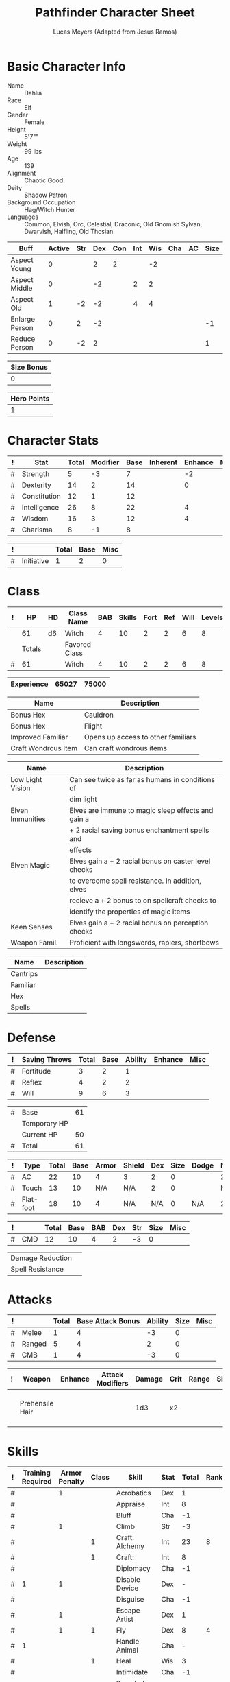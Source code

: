 # -*- org-emphasis-alist: nil -*-

#+TITLE: Pathfinder Character Sheet
#+AUTHOR: Lucas Meyers (Adapted from Jesus Ramos)

* Basic Character Info
  - Name :: Dahlia
  - Race :: Elf
  - Gender :: Female
  - Height :: 5'7""
  - Weight :: 99 lbs
  - Age :: 139
  - Alignment :: Chaotic Good
  - Deity :: Shadow Patron
  - Background Occupation :: Hag/Witch Hunter
  - Languages :: Common, Elvish, Orc, Celestial, Draconic, Old Gnomish
		 Sylvan, Dwarvish, Halfling, Old Thosian

  #+NAME:Buffs
  |----------------+--------+-----+-----+-----+-----+-----+-----+----+------|
  | Buff           | Active | Str | Dex | Con | Int | Wis | Cha | AC | Size |
  |----------------+--------+-----+-----+-----+-----+-----+-----+----+------|
  | Aspect Young   |      0 |     |   2 |   2 |     |  -2 |     |    |      |
  | Aspect Middle  |      0 |     |  -2 |     |   2 |   2 |     |    |      |
  | Aspect Old     |      1 |  -2 |  -2 |     |   4 |   4 |     |    |      |
  | Enlarge Person |      0 |   2 |  -2 |     |     |     |     |    |   -1 |
  | Reduce Person  |      0 |  -2 |   2 |     |     |     |     |    |    1 |
  |----------------+--------+-----+-----+-----+-----+-----+-----+----+------|

  #+NAME:Size
  |------------|
  | Size Bonus |
  |------------|
  |          0 |
  |------------|

  #+NAME:Hero_Points
  |-------------|
  | Hero Points |
  |-------------|
  |           1 |
  |-------------|
  


* Character Stats
  #+NAME:Stats
  |---+--------------+-------+----------+------+----------+---------+------|
  | ! | Stat         | Total | Modifier | Base | Inherent | Enhance | Misc |
  |---+--------------+-------+----------+------+----------+---------+------|
  | # | Strength     |     5 |       -3 |    7 |          |      -2 |      |
  | # | Dexterity    |    14 |        2 |   14 |          |       0 |      |
  | # | Constitution |    12 |        1 |   12 |          |         |      |
  | # | Intelligence |    26 |        8 |   22 |          |       4 |      |
  | # | Wisdom       |    16 |        3 |   12 |          |       4 |      |
  | # | Charisma     |     8 |       -1 |    8 |          |         |      |
  |---+--------------+-------+----------+------+----------+---------+------|
  #+TBLFM: $3=vsum($5..$8)::$4=floor(($3 - 10) / 2)

  #+NAME:Initiative
  |---+------------+-------+------+------|
  | ! |            | Total | Base | Misc |
  |---+------------+-------+------+------|
  | # | Initiative |     1 |    2 |    0 |
  |---+------------+-------+------+------|
  #+TBLFM: @2$3=vsum(@2$4..@2$5)::@2$4=remote(Stats, @3$Modifier)

* Class
  #+NAME:Class
  |---+--------+----+---------------+-----+--------+------+-----+------+--------|
  | ! |     HP | HD | Class Name    | BAB | Skills | Fort | Ref | Will | Levels |
  |---+--------+----+---------------+-----+--------+------+-----+------+--------|
  |   |     61 | d6 | Witch         |   4 |     10 |    2 |   2 |    6 |      8 |
  |---+--------+----+---------------+-----+--------+------+-----+------+--------|
  |   | Totals |    | Favored Class |     |        |      |     |      |        |
  |---+--------+----+---------------+-----+--------+------+-----+------+--------|
  | # |     61 |    | Witch         |   4 |     10 |    2 |   2 |    6 |      8 |
  |---+--------+----+---------------+-----+--------+------+-----+------+--------|
  #+TBLFM: @>$2=vsum(@2..@-2)::@>$5..@>$10=vsum(@2..@-2)

  #+NAME:Experience
  |------------+-------+-------|
  | Experience | 65027 | 75000 |
  |------------+-------+-------|

  #+NAME:Feats
  |---------------------+------------------------------------|
  | Name                | Description                        |
  |---------------------+------------------------------------|
  | Bonus Hex           | Cauldron                           |
  | Bonus Hex           | Flight                             |
  | Improved Familiar   | Opens up access to other familiars |
  | Craft Wondrous Item | Can craft wondrous items           |
  |---------------------+------------------------------------|

  #+NAME:Features
  |------------------+------------------------------------------------------|
  | Name             | Description                                          |
  |------------------+------------------------------------------------------|
  | Low Light Vision | Can see twice as far as humans in conditions of      |
  |                  | dim light                                            |
  | Elven Immunities | Elves are immune to magic sleep effects and gain a   |
  |                  | + 2 racial saving bonus enchantment spells and       |
  |                  | effects                                              |
  | Elven Magic      | Elves gain a + 2 racial bonus on caster level checks |
  |                  | to overcome spell resistance. In addition, elves     |
  |                  | recieve a + 2 bonus to on spellcraft checks to       |
  |                  | identify the properties of magic items               |
  | Keen Senses      | Elves gain a + 2 racial bonus on perception checks   |
  | Weapon Famil.    | Proficient with longswords, rapiers, shortbows       |
  |------------------+------------------------------------------------------|

  #+NAME:ClassFeatures
  |----------+-------------|
  | Name     | Description |
  |----------+-------------|
  | Cantrips |             |
  | Familiar |             |
  | Hex      |             |
  | Spells   |             |
  |----------+-------------|
  
* Defense
  #+NAME:Saves
  |---+---------------+-------+------+---------+---------+------|
  | ! | Saving Throws | Total | Base | Ability | Enhance | Misc |
  |---+---------------+-------+------+---------+---------+------|
  | # | Fortitude     |     3 |    2 |       1 |         |      |
  | # | Reflex        |     4 |    2 |       2 |         |      |
  | # | Will          |     9 |    6 |       3 |         |      |
  |---+---------------+-------+------+---------+---------+------|
  #+TBLFM: $5=remote(Stats,@3$Modifier)::@2$3..@4$3=vsum($4..$7)::@2$4=remote(Class, @>$Fort)::@2$5=remote(Stats, @4$Modifier)::@3$4=remote(Class, @>$Ref)::@4$4=remote(Class, @>$Will)::@4$5=remote(Stats, @6$Modifier)

  #+NAME:HP
  |---+--------------+----|
  | # | Base         | 61 |
  |   | Temporary HP |    |
  |   | Current HP   | 50 |
  |---+--------------+----|
  | # | Total        | 61 |
  |---+--------------+----|
  #+TBLFM: @1$3=remote(Class, @2$HP)::@4$3=@1$3+@2$3

  #+NAME:AC
  |---+-----------+-------+------+-------+--------+-----+------+-------+---------+---------+------|
  | ! | Type      | Total | Base | Armor | Shield | Dex | Size | Dodge | Natural | Deflect | Misc |
  |---+-----------+-------+------+-------+--------+-----+------+-------+---------+---------+------|
  | # | AC        |    22 |   10 |     4 | 3      |   2 |    0 |       |       2 |       2 |      |
  | # | Touch     |    13 |   10 |   N/A | N/A    |   2 |    0 |       |     N/A |       2 |      |
  | # | Flat-foot |    18 |   10 |     4 | N/A    | N/A |    0 | N/A   |       2 |       2 |      |
  |---+-----------+-------+------+-------+--------+-----+------+-------+---------+---------+------|
  #+TBLFM: @2$3..@>$3=vsum($4..$12);N::@2$5=remote(Armor,@2$5)::@4$5=remote(Armor,@2$5)::@2$6=remote(Armor,@3$5)::@2$7..@3$7=remote(Stats,@3$Modifier)::@2$8..@4$8=remote(Size,@2$1)

  #+NAME:CMD
  |---+-----+-------+------+-----+-----+-----+------+------|
  | ! |     | Total | Base | BAB | Dex | Str | Size | Misc |
  |---+-----+-------+------+-----+-----+-----+------+------|
  | # | CMD |    12 |   10 |   4 |   2 |  -3 |    0 |      |
  |---+-----+-------+------+-----+-----+-----+------+------|
  #+TBLFM: @2$3=vsum($4..$9)::@2$5=remote(Class, @>$BAB)::@2$6=remote(Stats, @3$Modifier)::@2$7=remote(Stats, @2$Modifier)::@2$8=remote(Size, @2$1)

  #+NAME:Resistances
  |------------------+---|
  | Damage Reduction |   |
  | Spell Resistance |   |
  |------------------+---|

* Attacks
  #+NAME:Attacks
  |---+--------+-------+-------------------+---------+------+------|
  | ! |        | Total | Base Attack Bonus | Ability | Size | Misc |
  |---+--------+-------+-------------------+---------+------+------|
  | # | Melee  |     1 |                 4 |      -3 |    0 |      |
  | # | Ranged |     5 |                 4 |       2 |    0 |      |
  | # | CMB    |     1 |                 4 |      -3 |    0 |      |
  |---+--------+-------+-------------------+---------+------+------|
  #+TBLFM: @2$3..@4$3=vsum($4..$7)::@2$4..@4$4=remote(Class, @>$BAB)::@2$5=remote(Stats, @2$Modifier)::@2$6=remote(Size, @2$1)::@3$5=remote(Stats, @3$Modifier)::@3$6=remote(Size, @2$1)::@4$5=remote(Stats, @2$Modifier)::@4$6=remote(Size, @2$1)

  #+NAME:Weapons
  |---+-----------------+---------+------------------+--------+------+-------+------+------+-------------------|
  | ! | Weapon          | Enhance | Attack Modifiers | Damage | Crit | Range | Size | Type | Notes             |
  |---+-----------------+---------+------------------+--------+------+-------+------+------+-------------------|
  |   | Prehensile Hair |         |                  |    1d3 | x2   |       |      |      | Uses Int, not str |
  |---+-----------------+---------+------------------+--------+------+-------+------+------+-------------------|

* Skills
  # To mark as a class skill just put a 1 in the class column, org mode doesn't
  # support checkboxes in tables yet. You can add or change the ability the
  # stat depends on by modifying the Stat column. If a skill is affected by
  # armor penalty just mark it with a 1 in the Armor Penalty column
  #+NAME:Skills
  |---+-------------------+---------------+-------+----------------------+------+--------+-------+---------+---------+------|
  | ! | Training Required | Armor Penalty | Class | Skill                | Stat |  Total | Ranks | Ability | Trained | Misc |
  |---+-------------------+---------------+-------+----------------------+------+--------+-------+---------+---------+------|
  | # |                   |             1 |       | Acrobatics           | Dex  |      1 |       |       2 |         |      |
  | # |                   |               |       | Appraise             | Int  |      8 |       |       8 |         |      |
  | # |                   |               |       | Bluff                | Cha  |     -1 |       |      -1 |         |      |
  | # |                   |             1 |       | Climb                | Str  |     -3 |       |      -3 |         |      |
  | # |                   |               |     1 | Craft: Alchemy       | Int  |     23 |     8 |       8 |       3 |    4 |
  | # |                   |               |     1 | Craft:               | Int  |      8 |       |       8 |         |      |
  | # |                   |               |       | Diplomacy            | Cha  |     -1 |       |      -1 |         |      |
  | # |                 1 |             1 |       | Disable Device       | Dex  |      - |       |       2 |         |      |
  | # |                   |               |       | Disguise             | Cha  |     -1 |       |      -1 |         |      |
  | # |                   |             1 |       | Escape Artist        | Dex  |      1 |       |       2 |         |      |
  | # |                   |             1 |     1 | Fly                  | Dex  |      8 |     4 |       2 |       3 |      |
  | # |                 1 |               |       | Handle Animal        | Cha  |      - |       |      -1 |         |      |
  | # |                   |               |     1 | Heal                 | Wis  |      3 |       |       3 |         |      |
  | # |                   |               |       | Intimidate           | Cha  |     -1 |       |      -1 |         |      |
  | # |                 1 |               |     1 | Knowledge: Arcana    | Int  |     19 |     8 |       8 |       3 |      |
  | # |                 1 |               |       | Knowledge: Dungeon   | Int  |      9 |     1 |       8 |         |      |
  | # |                 1 |               |       | Knowledge: Engineer  | Int  |      9 |     1 |       8 |         |      |
  | # |                 1 |               |       | Knowledge: Geography | Int  |      9 |     1 |       8 |         |      |
  | # |                 1 |               |     1 | Knowledge: History   | Int  |     19 |     8 |       8 |       3 |      |
  | # |                 1 |               |       | Knowledge: Local     | Int  |      9 |     1 |       8 |         |      |
  | # |                 1 |               |     1 | Knowledge: Nature    | Int  |     19 |     8 |       8 |       3 |      |
  | # |                 1 |               |       | Knowledge: Nobility  | Int  |      9 |     1 |       8 |         |      |
  | # |                 1 |               |     1 | Knowledge: Planes    | Int  |     19 |     8 |       8 |       3 |      |
  | # |                 1 |               |       | Knowledge: Religion  | Int  |      9 |     1 |       8 |         |      |
  | # |                 1 |               |       | Linguistics          | Int  |      9 |     1 |       8 |         |      |
  | # |                   |               |       | Perception           | Wis  |      9 |     4 |       3 |         |    2 |
  | # |                   |               |       | Perform:             | Cha  |     -1 |       |      -1 |         |      |
  | # |                 1 |               |       | Profession:          | Wis  |      - |       |       3 |         |      |
  | # |                   |             1 |       | Ride                 | Dex  |      1 |       |       2 |         |      |
  | # |                   |               |       | Sense Motive         | Wis  |      3 |       |       3 |         |      |
  | # |                 1 |             1 |       | Sleight of Hand      | Dex  |      - |       |       2 |         |      |
  | # |                 1 |               |     1 | Spellcraft           | Int  |     19 |     8 |       8 |       3 |      |
  | # |                   |             1 |       | Stealth              | Dex  |      1 |       |       2 |         |      |
  | # |                   |               |       | Survival             | Wis  |      3 |       |       3 |         |      |
  | # |                   |             1 |       | Swim                 | Str  |     -3 |       |      -3 |         |      |
  | # |                 1 |               |     1 | Use Magic Device     | Cha  |     10 |     8 |      -1 |       3 |      |
  |---+-------------------+---------------+-------+----------------------+------+--------+-------+---------+---------+------|
  | # |                   |               |       |                      |      | Total: |    71 |         |         |      |
  |---+-------------------+---------------+-------+----------------------+------+--------+-------+---------+---------+------|
  #+TBLFM: @II$7..@III$7=if(($2 > 0 && $8 > 0) || ($2 == 0) ,vsum($8..$11)+($3*remote(Armor, @>$Penalty)), string("-"))::@II$9..@III$9='(cond ((string= $6 "Str") remote(Stats, @2$Modifier)) ((string= $6 "Dex") remote(Stats, @3$Modifier)) ((string= $6 "Int") remote(Stats, @5$Modifier)) ((string= $6 "Wis") remote(Stats, @6$Modifier)) ((string= $6 "Cha") remote(Stats, @7$Modifier)))::@II$10..@III$10=if($4 > 0 && $8 > 0, 3, string(""))::@>$8=vsum(@2$8..@-1$8)
  
* Inventory

** Equipment
   # Just add new rows for new items
   #+NAME:Equipment
   |---+-----------------------+----------+------------------+---------------|
   | ! | Name                  | Quantity | Effective Weight | Actual Weight |
   |---+-----------------------+----------+------------------+---------------|
   |   | Silk scarf            |        1 |                  |               |
   |   | Handy Haversack       |        1 |                5 |             5 |
   |   | Ring of Sustenance    |        1 |                  |               |
   |   | Cauldron              |        1 |                  |             5 |
   |   | Traveler's Anytool    |        1 |                  |             2 |
   |   | Ring of Prot (2)      |        1 |                  |               |
   |   | Ring of Nat (2)       |        1 |                  |               |
   |   | Mithral Buckler (2)   |        1 |                3 |             3 |
   |   | Silver Mirror         |        1 |                  |             1 |
   |   | Spell component pouch |        1 |                2 |             2 |
   |   | Magic Branch          |        1 |                0 |             1 |
   |   | Foaming Powder        |        1 |                1 |             0 |
   |---+-----------------------+----------+------------------+---------------|
   | # | Total Weight:         |          |               10 |            19 |
   |---+-----------------------+----------+------------------+---------------|
   #+TBLFM: @>$4=vsum(@2$4..@-2$4)::@>$5=vsum(@2$5..@-2$5)

   # Worn magic items
   #+NAME:WornEquipment
   |-----------+----------------------|
   | Head      |                      |
   | Face      |                      |
   | Throat    | Amulet Nat (2)       |
   | Shoulders |                      |
   | Body      |                      |
   | Torso     | Cackling Hags Blouse |
   | Arms      |                      |
   | Hands     |                      |
   | Ring      | Ring of Sustenence   |
   | Ring      | Ring of Prot (2)     |
   | Waist     | Belt of Dex (2)      |
   | Feet      |                      |
   |-----------+----------------------|

   #+NAME:Armor
   |---+---------+--------------+---------+----+---------+---------+----------------+------+------+----------|
   | ! | Type    | Name         | Enhance | AC | Max Dex | Penalty | Spell Fail (%) | Type | Size | Material |
   |---+---------+--------------+---------+----+---------+---------+----------------+------+------+----------|
   |   | Armor   | Mage Armor   |         |  4 |         |         |                |      |      |          |
   |   | Shield  | Buckler      |       2 |  3 |         |       0 |              0 |      |      | Mithral  |
   |   | Ring    | Ring of Prot |         |  2 |         |         |                |      |      |          |
   |   | Ring    |              |         |    |         |         |                |      |      |          |
   |   | Amulet  | Amulet Nat   |       2 |  2 |         |         |                |      |      |          |
   |---+---------+--------------+---------+----+---------+---------+----------------+------+------+----------|
   | # | Totals: |              |         | 21 |       0 |       0 |              0 |      |      |          |
   |---+---------+--------------+---------+----+---------+---------+----------------+------+------+----------|
   #+TBLFM: @>$5=10+vsum(@<<$5..@-1$5)::@>$6=@3$6::@>$7=vsum(@3$7..@-1$7)::@>$8=vsum(@3$8..@-1$8)

** Magic Items
   #+NAME:MagicItems
   |------------------+---------+--------------|
   | Item             | Charges | Caster Level |
   |------------------+---------+--------------|
   | Pearl of Power 2 |       1 | 17           |
   | Healing Branch   |       - | Artifact     |
   |------------------+---------+--------------|
   
** Wealth
   #+NAME:Wealth
   |----------+-----|
   | Platinum |     |
   | Gold     | 631 |
   | Silver   |     |
   | Copper   |   1 |
   |----------+-----|

** Bags and Containers
   #+NAME:Bags
   |-----------------+--------+--------|
   | Container       | Volume | Weight |
   |-----------------+--------+--------|
   | Handy Haversack | 12     | 120    |
   |-----------------+--------+--------|

* Spells
  #+NAME:CastingStat
  |---+--------------+-----+---|
  | # | Casting Stat | Int | 8 |
  |---+--------------+-----+---|
  #+TBLFM:@1$4='(cond ((string= $3 "Int") remote(Stats, @5$Modifier)) ((string= $3 "Wis") remote(Stats, @6$Modifier)) ((string= $3 "Cha") remote(Stats, @7$Modifier)))

  #+NAME:SpellInfo
  |---+---------+-------------+-------+-------------+---------+------+-------------|
  | ! | Save DC | Spell Level | Total | Class Bonus | Ability | Misc | Total Known |
  |---+---------+-------------+-------+-------------+---------+------+-------------|
  | # |      18 |           0 |     4 |           4 |         |      |             |
  | # |      19 |           1 |     6 |           4 |       2 |      |             |
  | # |      20 |           2 |     5 |           3 |       2 |      |             |
  | # |      21 |           3 |     5 |           3 |       2 |      |             |
  | # |      22 |           4 |     4 |           2 |       2 |      |             |
  | # |      23 |           5 |     1 |             |       1 |      |             |
  | # |      24 |           6 |     1 |             |       1 |      |             |
  | # |      25 |           7 |     1 |             |       1 |      |             |
  | # |      26 |           8 |     1 |             |       1 |      |             |
  | # |         |           9 |     0 |             |       0 |      |             |
  |---+---------+-------------+-------+-------------+---------+------+-------------|
  #+TBLFM: $4=vsum($5..$8)::$2=if($4 > 0, 10+$3+remote(CastingStat, @1$4), string(""))::@3$6..@>$6=max(0, (remote(CastingStat, @1$4)-$3)\4+1)
  # 

  #+NAME:CasterLevel
  |--------------+---|
  | Caster Level | 8 |
  |--------------+---|

  #+NAME:Concentration
  |---+---------------+-------+------+---------+------|
  | ! |               | Total | Base | Ability | Misc |
  |---+---------------+-------+------+---------+------|
  | # | Concentration |    16 |    8 |       8 |      |
  |---+---------------+-------+------+---------+------|
  #+TBLFM: @2$3=vsum($4..$6)::@2$4=remote(CasterLevel, @1$2)::@2$5=remote(CastingStat, @1$4)

  #+NAME:SpellRanges
  |---+--------+-----|
  | # | Close  |  45 |
  | # | Medium | 180 |
  | # | Long   | 720 |
  |---+--------+-----|
  #+TBLFM: @1$3=25+remote(CasterLevel,@1$2)*5/2::@2$3=100+remote(CasterLevel, @1$2)*10::@3$3=400+remote(CasterLevel, @1$2)*40

  # See DahliaSpellBook.org
  #+NAME:Spells
  |------------+-------+-----------------------+-------------+---------|
  | # Prepared | Level | Name                  | Description | Save DC |
  |------------+-------+-----------------------+-------------+---------|
  |            |     0 | Detect Magic          |             |      18 |
  |            |     0 | Dancing Lights        |             |      18 |
  |            |     0 | Message               |             |      18 |
  |            |     0 | Mending               |             |      18 |
  |        1/2 |     1 | Ear Piercing Scream   |             |      19 |
  |          1 |     1 | Mage Armor            |             |      19 |
  |        0/1 |     1 | Silent Image          |             |      19 |
  |          2 |     1 | Burning Hands         |             |      19 |
  |          1 |     2 | Detect Thoughts       |             |      20 |
  |          1 |     2 | Web Shelter           |             |      20 |
  |        0/1 |     2 | Hold Person           |             |      20 |
  |          2 |     2 | Cure Moderate Wounds  |             |      20 |
  |          1 |     3 | Remove Curse          |             |      21 |
  |        0/1 |     3 | Stinking Cloud        |             |      21 |
  |          1 |     3 | Suggestion            |             |      21 |
  |          1 |     3 | Unadultrated Loathing |             |      21 |
  |          1 |     3 | Deeper Darkness       |             |      21 |
  |        0/1 |     4 | Threefold Aspect      |             |      22 |
  |        0/2 |     4 | Dimension Door        |             |      22 |
  |          1 |     4 | Black Tentacles       |             |      22 |
  |        0/0 |     4 | Shadow Conjuration    |             |      22 |
  |------------+-------+-----------------------+-------------+---------|

** Special Abilities
   #+NAME:SpecialAbilities
   |---------------------+----------------------------------------------------------|
   | Name                | Uses/Day                                                 |
   |---------------------+----------------------------------------------------------|
   | [[http://www.d20pfsrd.com/classes/base-classes/witch/hexes---3rd-party-publishers/hexes/common-hexes/hex-cackle-su][Cackle(Su)]]          | As a move action increase the duration of various hexes  |
   |                     | on enemies within 30ft                                   |
   | [[http://www.d20pfsrd.com/classes/base-classes/witch/hexes---3rd-party-publishers/hexes/common-hexes/hex-evil-eye-su][Evil Eye(Su)]]        | Reduce by -4 either: AC, ability checks, attack rolls,   |
   |                     | saving rolls, or skill checks. Lasts for (3+int) rounds, |
   |                     | will save reduces to 1 round                             |
   | [[http://www.d20pfsrd.com/classes/base-classes/witch/hexes---3rd-party-publishers/hexes/common-hexes/hex-misfortune-su][Misfortune(Su)]]      | Gives disadvantage on d20 rolls for 2 rounds. Will save  |
   |                     | negates, creature can only be a target once per day      |
   | [[http://www.d20pfsrd.com/classes/base-classes/witch/hexes---3rd-party-publishers/hexes/common-hexes/hex-charm-su][Charm(Su)]]           | Improve attitude of creature in 30ft by two steps. A     |
   |                     | creature can only be a target once per day.              |
   | [[http://www.d20pfsrd.com/classes/base-classes/witch/hexes---3rd-party-publishers/hexes/common-hexes/hex-prehensile-hair-su][Prehensile Hair(Su)]] | Instantly grow hair up to 10ft long. It acts as a limb   |
   |                     | with str equal to int. Has 10ft reach and can deal 1d3.  |
   |                     | Can be used for a number minutes equal to level each day |
   | [[http://www.d20pfsrd.com/classes/base-classes/witch/hexes---3rd-party-publishers/hexes/common-hexes/hex-flight-su][Flight(Su)]]          | Can featherfall at will, levitate once per day, and      |
   |                     | fly equal to a minute per level.                         |
   |---------------------+----------------------------------------------------------|


* Familiar
** Familiar Info
   - Name :: Yarrow
   - Race :: Liminal Sprite
   - Gender :: Female
   - Height ::
   - Weight ::
   - Age ::
   - Alignment :: Chaotic Neutral
   - Languages :: Elven, Common, Sylvan

   #+NAME:FSize 
   |------------|
   | Size Bonus |
   |------------|
   |          2 |
   |------------|
		  
** Familiar Stats
   #+NAME:FStats
   |---+--------------+-------+----------+------+----------+---------+------|
   | ! | Stat         | Total | Modifier | Base | Inherent | Enhance | Misc |
   |---+--------------+-------+----------+------+----------+---------+------|
   | # | Strength     |     8 | -1       |    8 |          |         |      |
   | # | Dexterity    |    17 | 3        |   17 |          |         |      |
   | # | Constitution |    14 | 2        |   14 |          |         |      |
   | # | Intelligence |    15 | 2        |   15 |          |         |      |
   | # | Wisdom       |    12 | 1        |   12 |          |         |      |
   | # | Charisma     |    15 | 2        |   15 |          |         |      |
   |---+--------------+-------+----------+------+----------+---------+------|
   #+TBLFM: $3=vsum($5..$8)::$4=floor(($3 - 10) / 2)

   #+NAME:Initiative
   |---+------------+-------+------+------|
   | ! |            | Total | Base | Misc |
   |---+------------+-------+------+------|
   | # | Initiative |     7 |    3 |    4 |
   |---+------------+-------+------+------|
   #+TBLFM: @2$3=vsum(@2$4..@2$5)::@2$4=remote(FStats, @3$Modifier)

** Familiar Class
   #+NAME:FClass
   |---+----+----+----------------+-----+--------+------+-----+------+--------|
   | ! | HP | HD | Class Name     | BAB | Skills | Fort | Ref | Will | Levels |
   |---+----+----+----------------+-----+--------+------+-----+------+--------|
   | # | 30 | d6 | Luminal Sprite |   4 | -      |    2 |   2 |    6 |        |
   |---+----+----+----------------+-----+--------+------+-----+------+--------|
   #+TBLFM: @2$2=remote(Class,@2$2)\2::@2$3=remote(Class,@2$3)::@2$5=remote(Class,@2$5)::@2$7=remote(Class,@2$7)::@2$8=remote(Class,@2$8)::@2$9=remote(Class,@2$9)

   #+Name:FFeats
   |---------------------+--------------------------------------------|
   | Name                | Description                                |
   |---------------------+--------------------------------------------|
   | Improved Initiative | +4 to initiative                           |
   | Weapon Finesse      | May use dex instead of str on some weapons |
   |---------------------+--------------------------------------------|

   #+Name:FClassFeatures
   |-----------------+---------------------------------------------------------------|
   | Name            | Description                                                   |
   |-----------------+---------------------------------------------------------------|
   | Raepartee       | Thrice a day, when aiding another creature's charisma based   |
   |                 | skill check, the creature gets +2d4 instead of +2             |
   | Versatile Perf  | A liminal sprite can use perform comedy bonus instead when    |
   |                 | bluffing or intimidating                                      |
   | Alertness       | While a familiar is within arm's reach, the master gains the  |
   |                 | [[http://www.d20pfsrd.com/feats/general-feats/alertness---final][Alertness feat.]]                                               |
   | Empathic Link   | The master has an empathic link with her familiar to a 1 mile |
   |                 | distance. Only general emotions can be shared.                |
   | Improved Ev.    | Take half damage on failed reflex save, none on successful    |
   | Share spells    | Personal spells may be cast on familiar                       |
   | Deliver Touch   | If in contact the witch can designate the familiar to deliver |
   |                 | the touch attack                                              |
   | Speak w/ master | The familiar and master can communicate verbally as if they   |
   |                 | were using a common language.                                 |
   |-----------------+---------------------------------------------------------------|

** Familiar Defense

   #+NAME:FSaves
   |---+---------------+-------+------+---------+---------+------|
   | ! | Saving Throws | Total | Base | Ability | Enhance | Misc |
   |---+---------------+-------+------+---------+---------+------|
   | # | Fortitude     |     3 |    2 |       1 |         |      |
   | # | Reflex        |     5 |    2 |       3 |         |      |
   | # | Will          |     7 |    6 |       1 |         |      |
   |---+---------------+-------+------+---------+---------+------|
   #+TBLFM: $5=remote(FStats,@3$Modifier)::@2$3..@4$3=vsum($4..$7)::@2$4=remote(Class, @>$Fort)::@2$5=remote(Stats, @4$Modifier)::@3$4=remote(Class, @>$Ref)::@4$4=remote(FClass, @>$Will)::@4$5=remote(FStats, @6$Modifier)

   #+NAME:FHP
   |---+--------------+----|
   | # | Base         | 30 |
   |   | Temporary HP | 12 |
   |---+--------------+----|
   | # | Total        | 42 |
   |---+--------------+----|
   #+TBLFM: @1$3=remote(FClass, @2$HP)::@3$3=@1$3+@2$3

   #+NAME:FAC
   |---+-----------+-------+------+-------+--------+-----+------+-------+---------+---------+------|
   | ! | Type      | Total | Base | Armor | Shield | Dex | Size | Dodge | Natural | Deflect | Misc |
   |---+-----------+-------+------+-------+--------+-----+------+-------+---------+---------+------|
   | # | AC        |    16 |   10 |     0 | 0      |   0 |    2 |       |       4 |         |      |
   | # | Touch     |    12 |   10 |   N/A | N/A    |   0 |    2 |       |     N/A |         |      |
   | # | Flat-foot |    16 |   10 |     0 | N/A    | N/A |    2 | N/A   |       4 |         |      |
   |---+-----------+-------+------+-------+--------+-----+------+-------+---------+---------+------|
   #+TBLFM: @2$3..@>$3=vsum($4..$12);N::@2$5=remote(FArmor, @2$AC)::@2$6=0::@2$7..@3$7=min(remote(FStats, @3$Modifier), remote(FArmor, @>$6)::@2$8..@>$8=remote(FSize, @2$1)::@4$5=remote(FArmor, @2$AC)

   #+NAME:FCMD
   |---+-----+-------+------+-----+-----+-----+------+------|
   | ! |     | Total | Base | BAB | Dex | Str | Size | Misc |
   |---+-----+-------+------+-----+-----+-----+------+------|
   | # | CMD |    18 |   10 |   4 |   3 |  -1 |    2 |      |
   |---+-----+-------+------+-----+-----+-----+------+------|
   #+TBLFM: @2$3=vsum($4..$9)::@2$5=remote(FClass, @>$BAB)::@2$6=remote(FStats, @3$Modifier)::@2$7=remote(FStats, @2$Modifier)::@2$8=remote(FSize, @2$1)

   #+NAME:FResistances
   |------------------+-------------|
   | Damage Reduction | 5/Cold Iron |
   | Spell Resistance |          13 |
   |------------------+-------------|

   #+NAME:FArmor
   |---+---------+------+---------+----+---------+---------+----------------+------+------+----------|
   | ! | Type    | Name | Enhance | AC | Max Dex | Penalty | Spell Fail (%) | Type | Size | Material |
   |---+---------+------+---------+----+---------+---------+----------------+------+------+----------|
   |   |         |      |         |    |         |         |                |      |      |          |
   |---+---------+------+---------+----+---------+---------+----------------+------+------+----------|
   | # | Totals: |      |         | 10 |       0 |       0 |              0 |      |      |          |
   |---+---------+------+---------+----+---------+---------+----------------+------+------+----------|
   #+TBLFM: @>$5=10+vsum(@2$5..@-1$5)::@>$6=@2$6::@>$7=vsum(@2$7..@-1$7)::@>$8=vsum(@2$8..@-1$8)

** Familiar Attacks
   #+NAME:FAttacks
   |---+--------+-------+-------------------+---------+------+------|
   | ! |        | Total | Base Attack Bonus | Ability | Size | Misc |
   |---+--------+-------+-------------------+---------+------+------|
   | # | Melee  |     9 |                 4 |       3 |    2 |      |
   | # | Ranged |     9 |                 4 |       3 |    2 |      |
   | # | CMB    |     9 |                 4 |       3 |    2 |      |
   |---+--------+-------+-------------------+---------+------+------|
   #+TBLFM: @2$3..@4$3=vsum($4..$7)::@2$4..@4$4=remote(FClass, @>$BAB)::@2$5=remote(FStats, @3$Modifier)::@2$6=remote(FSize, @2$1)::@3$5=remote(FStats, @3$Modifier)::@3$6=remote(FSize, @2$1)::@4$5=remote(FStats, @3$Modifier)::@4$6=remote(FSize, @2$1)

   #+NAME:FWeapons
   |---+--------+---------+------------------+--------+------+-------+------+------+--------------------|
   | ! | Weapon | Enhance | Attack Modifiers | Damage | Crit | Range | Size | Type | Notes              |
   |---+--------+---------+------------------+--------+------+-------+------+------+--------------------|
   |   | Rapier |         | 9                |    1d3 | x2   | 18-20 |      | P    | Uses Dex from feat |
   |---+--------+---------+------------------+--------+------+-------+------+------+--------------------|

** Familiar Skills
   #+NAME:Skills
   |---+----+----+---+------------------+------+--------+-------+---------+---+---|
   | ! | TR | AP | C | Skill            | Stat |  Total | Ranks | Ability | T | M |
   |---+----+----+---+------------------+------+--------+-------+---------+---+---|
   | # |    |    |   | Diplomacy        | Cha  |      8 |     6 |       2 |   |   |
   | # |    |    |   | Escape Artist    | Dex  |      9 |     6 |       3 |   |   |
   | # |    |    |   | Fly              | Dex  |     17 |    14 |       3 |   |   |
   | # |  1 |    |   | Knowledge: Local | Int  |      8 |     6 |       2 |   |   |
   | # |    |    |   | Perception       | Wis  |      7 |     6 |       1 |   |   |
   | # |    |    |   | Perform: Comedy  | Cha  |      8 |     6 |       2 |   |   |
   | # |    |    |   | Sense Motive     | Wis  |      7 |     6 |       1 |   |   |
   | # |    |    |   | Stealth          | Dex  |     17 |    14 |       3 |   |   |
   |---+----+----+---+------------------+------+--------+-------+---------+---+---|
   | # |    |    |   |                  |      | Total: |    64 |         |   |   |
   |---+----+----+---+------------------+------+--------+-------+---------+---+---|
   #+TBLFM: @II$7..@III$7=if(($2 > 0 && $8 > 0) || ($2 == 0) ,vsum($8..$11)+($3*remote(FArmor, @>$Penalty)), string("-"))::@II$9..@III$9='(cond ((string= $6 "Str") remote(FStats, @2$Modifier)) ((string= $6 "Dex") remote(FStats, @3$Modifier)) ((string= $6 "Int") remote(FStats, @5$Modifier)) ((string= $6 "Wis") remote(FStats, @6$Modifier)) ((string= $6 "Cha") remote(FStats, @7$Modifier)))::@II$10..@III$10=if($4 > 0 && $8 > 0, 3, string(""))::@>$8=vsum(@2$8..@-1$8)

** Familiar Spells
   #+Name:FCastingStat
   |---+--------------+-----+---|
   | # | Casting Stat | Cha | 2 |
   |---+--------------+-----+---|
   #+TBLFM:@1$4='(cond ((string= $3 "Int") remote(FStats, @5$Modifier)) ((string= $3 "Wis") remote(FStats, @6$Modifier)) ((string= $3 "Cha") remote(FStats, @7$Modifier)))

   #+NAME:FSpellInfo
   |---+---------+-------------+-------+-------------+---------+------+-------------|
   | ! | Save DC | Spell Level | Total | Class Bonus | Ability | Misc | Total Known |
   |---+---------+-------------+-------+-------------+---------+------+-------------|
   | # |      12 |           0 |     4 |           4 |         |      |             |
   | # |      13 |           1 |     5 |           4 |       1 |      |             |
   | # |      14 |           2 |     4 |           3 |       1 |      |             |
   | # |      15 |           3 |     3 |           3 |       0 |      |             |
   | # |      16 |           4 |     2 |           2 |       0 |      |             |
   | # |         |           5 |     0 |             |       0 |      |             |
   | # |         |           6 |     0 |             |       0 |      |             |
   | # |         |           7 |     0 |             |       0 |      |             |
   | # |         |           8 |     0 |             |       0 |      |             |
   | # |         |           9 |     0 |             |       0 |      |             |
   |---+---------+-------------+-------+-------------+---------+------+-------------|
   #+TBLFM: $4=vsum($5..$8)::$2=if($4 > 0, 10+$3+remote(FCastingStat, @1$4), string(""))::@3$6..@>$6=max(0, (remote(FCastingStat, @1$4)-$3)\4+1)
  
   #+NAME:FCasterLevel
   |--------------+---|
   | Caster Level | 8 |
   |--------------+---|
   #+TBLFM: @1$2=remote(CasterLevel, @1$2)

   #+NAME:FConcentration
   |---+---------------+-------+------+---------+------|
   | ! |               | Total | Base | Ability | Misc |
   |---+---------------+-------+------+---------+------|
   | # | Concentration |    10 |    8 |       2 |      |
   |---+---------------+-------+------+---------+------|
   #+TBLFM: @2$3=vsum($4..$6)::@2$4=remote(FCasterLevel, @1$2)::@2$5=remote(FCastingStat, @1$4)

   #+NAME:FSpellRanges
   |---+--------+-----|
   | # | Close  |  45 |
   | # | Medium | 180 |
   | # | Long   | 720 |
   |---+--------+-----|
   #+TBLFM: @1$3=25+remote(FCasterLevel,@1$2)*5/2::@2$3=100+remote(FCasterLevel, @1$2)*10::@3$3=400+remote(FCasterLevel, @1$2)*40

   #+Name:FSpells
   |-------+---------------------+-------------+---------|
   | Level | Name                | Description | Save DC |
   |-------+---------------------+-------------+---------|
   |     0 | Daze                |             |      12 |
   |     0 | Prestidigitation    |             |         |
   |     1 | Fumbletongue        |             |      13 |
   |     1 | Invisibility (self) |             |         |
   |     1 | Memory Lapse        |             |      13 |
   |-------+---------------------+-------------+---------|
